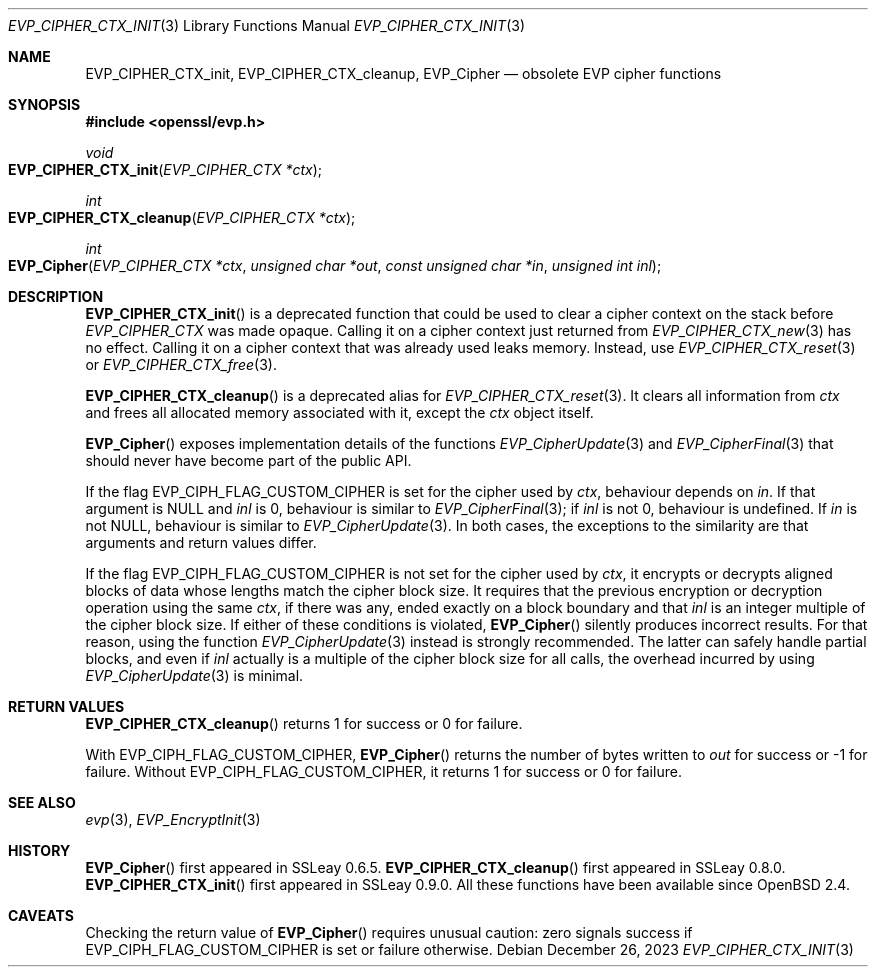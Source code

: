 .\" $OpenBSD: EVP_CIPHER_CTX_init.3,v 1.2 2023/12/26 19:09:08 schwarze Exp $
.\" full merge up to:
.\" OpenSSL EVP_EncryptInit.pod 0874d7f2 Oct 11 13:13:47 2022 +0100
.\"
.\" This file is a derived work.
.\" The changes are covered by the following Copyright and license:
.\"
.\" Copyright (c) 2018, 2019, 2023 Ingo Schwarze <schwarze@openbsd.org>
.\"
.\" Permission to use, copy, modify, and distribute this software for any
.\" purpose with or without fee is hereby granted, provided that the above
.\" copyright notice and this permission notice appear in all copies.
.\"
.\" THE SOFTWARE IS PROVIDED "AS IS" AND THE AUTHOR DISCLAIMS ALL WARRANTIES
.\" WITH REGARD TO THIS SOFTWARE INCLUDING ALL IMPLIED WARRANTIES OF
.\" MERCHANTABILITY AND FITNESS. IN NO EVENT SHALL THE AUTHOR BE LIABLE FOR
.\" ANY SPECIAL, DIRECT, INDIRECT, OR CONSEQUENTIAL DAMAGES OR ANY DAMAGES
.\" WHATSOEVER RESULTING FROM LOSS OF USE, DATA OR PROFITS, WHETHER IN AN
.\" ACTION OF CONTRACT, NEGLIGENCE OR OTHER TORTIOUS ACTION, ARISING OUT OF
.\" OR IN CONNECTION WITH THE USE OR PERFORMANCE OF THIS SOFTWARE.
.\"
.\" The original file was written by Dr. Stephen Henson <steve@openssl.org>
.\" and Richard Levitte <levitte@openssl.org>.
.\" Copyright (c) 2000-2001, 2015 The OpenSSL Project.
.\" All rights reserved.
.\"
.\" Redistribution and use in source and binary forms, with or without
.\" modification, are permitted provided that the following conditions
.\" are met:
.\"
.\" 1. Redistributions of source code must retain the above copyright
.\"    notice, this list of conditions and the following disclaimer.
.\"
.\" 2. Redistributions in binary form must reproduce the above copyright
.\"    notice, this list of conditions and the following disclaimer in
.\"    the documentation and/or other materials provided with the
.\"    distribution.
.\"
.\" 3. All advertising materials mentioning features or use of this
.\"    software must display the following acknowledgment:
.\"    "This product includes software developed by the OpenSSL Project
.\"    for use in the OpenSSL Toolkit. (http://www.openssl.org/)"
.\"
.\" 4. The names "OpenSSL Toolkit" and "OpenSSL Project" must not be used to
.\"    endorse or promote products derived from this software without
.\"    prior written permission. For written permission, please contact
.\"    openssl-core@openssl.org.
.\"
.\" 5. Products derived from this software may not be called "OpenSSL"
.\"    nor may "OpenSSL" appear in their names without prior written
.\"    permission of the OpenSSL Project.
.\"
.\" 6. Redistributions of any form whatsoever must retain the following
.\"    acknowledgment:
.\"    "This product includes software developed by the OpenSSL Project
.\"    for use in the OpenSSL Toolkit (http://www.openssl.org/)"
.\"
.\" THIS SOFTWARE IS PROVIDED BY THE OpenSSL PROJECT ``AS IS'' AND ANY
.\" EXPRESSED OR IMPLIED WARRANTIES, INCLUDING, BUT NOT LIMITED TO, THE
.\" IMPLIED WARRANTIES OF MERCHANTABILITY AND FITNESS FOR A PARTICULAR
.\" PURPOSE ARE DISCLAIMED.  IN NO EVENT SHALL THE OpenSSL PROJECT OR
.\" ITS CONTRIBUTORS BE LIABLE FOR ANY DIRECT, INDIRECT, INCIDENTAL,
.\" SPECIAL, EXEMPLARY, OR CONSEQUENTIAL DAMAGES (INCLUDING, BUT
.\" NOT LIMITED TO, PROCUREMENT OF SUBSTITUTE GOODS OR SERVICES;
.\" LOSS OF USE, DATA, OR PROFITS; OR BUSINESS INTERRUPTION)
.\" HOWEVER CAUSED AND ON ANY THEORY OF LIABILITY, WHETHER IN CONTRACT,
.\" STRICT LIABILITY, OR TORT (INCLUDING NEGLIGENCE OR OTHERWISE)
.\" ARISING IN ANY WAY OUT OF THE USE OF THIS SOFTWARE, EVEN IF ADVISED
.\" OF THE POSSIBILITY OF SUCH DAMAGE.
.\"
.Dd $Mdocdate: December 26 2023 $
.Dt EVP_CIPHER_CTX_INIT 3
.Os
.Sh NAME
.Nm EVP_CIPHER_CTX_init ,
.Nm EVP_CIPHER_CTX_cleanup ,
.Nm EVP_Cipher
.Nd obsolete EVP cipher functions
.Sh SYNOPSIS
.In openssl/evp.h
.Ft void
.Fo EVP_CIPHER_CTX_init
.Fa "EVP_CIPHER_CTX *ctx"
.Fc
.Ft int
.Fo EVP_CIPHER_CTX_cleanup
.Fa "EVP_CIPHER_CTX *ctx"
.Fc
.Ft int
.Fo EVP_Cipher
.Fa "EVP_CIPHER_CTX *ctx"
.Fa "unsigned char *out"
.Fa "const unsigned char *in"
.Fa "unsigned int inl"
.Fc
.Sh DESCRIPTION
.Fn EVP_CIPHER_CTX_init
is a deprecated function that could be used to clear a cipher context
on the stack before
.Vt EVP_CIPHER_CTX
was made opaque.
Calling it on a cipher context just returned from
.Xr EVP_CIPHER_CTX_new 3
has no effect.
Calling it on a cipher context that was already used leaks memory.
Instead, use
.Xr EVP_CIPHER_CTX_reset 3
or
.Xr EVP_CIPHER_CTX_free 3 .
.Pp
.Fn EVP_CIPHER_CTX_cleanup
is a deprecated alias for
.Xr EVP_CIPHER_CTX_reset 3 .
It clears all information from
.Fa ctx
and frees all allocated memory associated with it, except the
.Fa ctx
object itself.
.Pp
.Fn EVP_Cipher
exposes implementation details of the functions
.Xr EVP_CipherUpdate 3
and
.Xr EVP_CipherFinal 3
that should never have become part of the public API.
.Pp
If the flag
.Dv EVP_CIPH_FLAG_CUSTOM_CIPHER
is set for the cipher used by
.Fa ctx ,
behaviour depends on
.Fa in .
If that argument is
.Dv NULL
and
.Fa inl
is 0, behaviour is similar to
.Xr EVP_CipherFinal 3 ;
if
.Fa inl
is not 0, behaviour is undefined.
If
.Fa in
is not
.Dv NULL ,
behaviour is similar to
.Xr EVP_CipherUpdate 3 .
In both cases, the exceptions to the similarity are that arguments
and return values differ.
.Pp
If the flag
.Dv EVP_CIPH_FLAG_CUSTOM_CIPHER
is not set for the cipher used by
.Fa ctx ,
it encrypts or decrypts aligned blocks of data
whose lengths match the cipher block size.
It requires that the previous encryption or decryption operation
using the same
.Fa ctx ,
if there was any, ended exactly on a block boundary and that
.Fa inl
is an integer multiple of the cipher block size.
If either of these conditions is violated,
.Fn EVP_Cipher
silently produces incorrect results.
For that reason, using the function
.Xr EVP_CipherUpdate 3
instead is strongly recommended.
The latter can safely handle partial blocks, and even if
.Fa inl
actually is a multiple of the cipher block size for all calls,
the overhead incurred by using
.Xr EVP_CipherUpdate 3
is minimal.
.Sh RETURN VALUES
.Fn EVP_CIPHER_CTX_cleanup
returns 1 for success or 0 for failure.
.Pp
With
.Dv EVP_CIPH_FLAG_CUSTOM_CIPHER ,
.Fn EVP_Cipher
returns the number of bytes written to
.Fa out
for success or \-1 for failure.
Without
.Dv EVP_CIPH_FLAG_CUSTOM_CIPHER ,
it returns 1 for success or 0 for failure.
.Sh SEE ALSO
.Xr evp 3 ,
.Xr EVP_EncryptInit 3
.Sh HISTORY
.Fn EVP_Cipher
first appeared in SSLeay 0.6.5.
.Fn EVP_CIPHER_CTX_cleanup
first appeared in SSLeay 0.8.0.
.Fn EVP_CIPHER_CTX_init
first appeared in SSLeay 0.9.0.
All these functions have been available since
.Ox 2.4 .
.Sh CAVEATS
Checking the return value of
.Fn EVP_Cipher
requires unusual caution: zero signals success if
.Dv EVP_CIPH_FLAG_CUSTOM_CIPHER
is set or failure otherwise.
